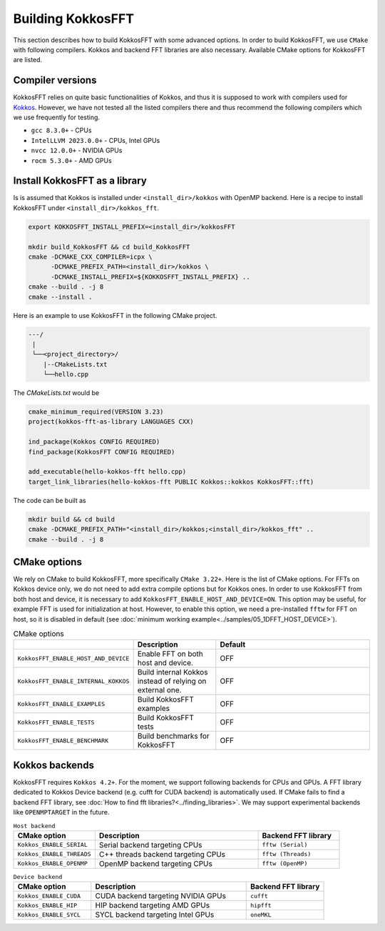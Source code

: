 .. _building:

Building KokkosFFT
==================

This section describes how to build KokkosFFT with some advanced options.
In order to build KokkosFFT, we use ``CMake`` with following compilers. 
Kokkos and backend FFT libraries are also necessary.
Available CMake options for KokkosFFT are listed. 

Compiler versions
-----------------

KokkosFFT relies on quite basic functionalities of Kokkos, and thus it is supposed to work with compilers used for `Kokkos <https://kokkos.org/kokkos-core-wiki/requirements.html>`_.
However, we have not tested all the listed compilers there and thus recommend the following compilers which we use frequently for testing.

* ``gcc 8.3.0+`` - CPUs
* ``IntelLLVM 2023.0.0+`` - CPUs, Intel GPUs
* ``nvcc 12.0.0+`` - NVIDIA GPUs
* ``rocm 5.3.0+`` - AMD GPUs

Install KokkosFFT as a library
------------------------------

Is is assumed that Kokkos is installed under ``<install_dir>/kokkos`` with OpenMP backend. Here is a recipe to install KokkosFFT under ``<install_dir>/kokkos_fft``.

.. code-block:: bash

    export KOKKOSFFT_INSTALL_PREFIX=<install_dir>/kokkosFFT

    mkdir build_KokkosFFT && cd build_KokkosFFT
    cmake -DCMAKE_CXX_COMPILER=icpx \
          -DCMAKE_PREFIX_PATH=<install_dir>/kokkos \
          -DCMAKE_INSTALL_PREFIX=${KOKKOSFFT_INSTALL_PREFIX} ..
    cmake --build . -j 8
    cmake --install .

Here is an example to use KokkosFFT in the following CMake project.

.. code-block:: bash

    ---/
     |
     └──<project_directory>/
        |--CMakeLists.txt
        └──hello.cpp

The `CMakeLists.txt` would be

.. code-block:: CMake

    cmake_minimum_required(VERSION 3.23)
    project(kokkos-fft-as-library LANGUAGES CXX)

    ind_package(Kokkos CONFIG REQUIRED)
    find_package(KokkosFFT CONFIG REQUIRED)

    add_executable(hello-kokkos-fft hello.cpp)
    target_link_libraries(hello-kokkos-fft PUBLIC Kokkos::kokkos KokkosFFT::fft)

The code can be built as

.. code-block:: bash

    mkdir build && cd build
    cmake -DCMAKE_PREFIX_PATH="<install_dir>/kokkos;<install_dir>/kokkos_fft" ..
    cmake --build . -j 8

CMake options
-------------

We rely on CMake to build KokkosFFT, more specifically ``CMake 3.22+``. Here is the list of CMake options. 
For FFTs on Kokkos device only, we do not need to add extra compile options but for Kokkos ones.
In order to use KokkosFFT from both host and device, it is necessary to add ``KokkosFFT_ENABLE_HOST_AND_DEVICE=ON``.
This option may be useful, for example FFT is used for initialization at host. 
However, to enable this option, we need a pre-installed ``fftw`` for FFT on host, so it is disabled in default
(see :doc:`minimum working example<../samples/05_1DFFT_HOST_DEVICE>`).

.. list-table:: CMake options
   :widths: 25 25 50
   :header-rows: 1

   * - 
     - Description
     - Default
   * - ``KokkosFFT_ENABLE_HOST_AND_DEVICE``
     - Enable FFT on both host and device.
     - OFF
   * - ``KokkosFFT_ENABLE_INTERNAL_KOKKOS``
     - Build internal Kokkos instead of relying on external one.
     - OFF
   * - ``KokkosFFT_ENABLE_EXAMPLES``
     - Build KokkosFFT examples
     - OFF
   * - ``KokkosFFT_ENABLE_TESTS``
     - Build KokkosFFT tests
     - OFF
   * - ``KokkosFFT_ENABLE_BENCHMARK``
     - Build benchmarks for KokkosFFT
     - OFF

Kokkos backends
---------------

KokkosFFT requires ``Kokkos 4.2+``. For the moment, we support following backends for CPUs and GPUs.
A FFT library dedicated to Kokkos Device backend (e.g. cufft for CUDA backend) is automatically used. 
If CMake fails to find a backend FFT library, see :doc:`How to find fft libraries?<../finding_libraries>`.
We may support experimental backends like ``OPENMPTARGET`` in the future.
 
.. list-table:: ``Host backend``
   :widths: 25 50 25
   :header-rows: 1

   * - CMake option
     - Description
     - Backend FFT library
   * - ``Kokkos_ENABLE_SERIAL``
     - Serial backend targeting CPUs 
     - ``fftw (Serial)``
   * - ``Kokkos_ENABLE_THREADS``
     - C++ threads backend targeting CPUs 
     - ``fftw (Threads)``
   * - ``Kokkos_ENABLE_OPENMP``
     - OpenMP backend targeting CPUs 
     - ``fftw (OpenMP)``

.. list-table:: ``Device backend``
   :widths: 25 50 25
   :header-rows: 1

   * - CMake option
     - Description
     - Backend FFT library
   * - ``Kokkos_ENABLE_CUDA``
     - CUDA backend targeting NVIDIA GPUs
     - ``cufft``
   * - ``Kokkos_ENABLE_HIP``
     - HIP backend targeting AMD GPUs
     - ``hipfft``
   * - ``Kokkos_ENABLE_SYCL``
     - SYCL backend targeting Intel GPUs
     - ``oneMKL``
